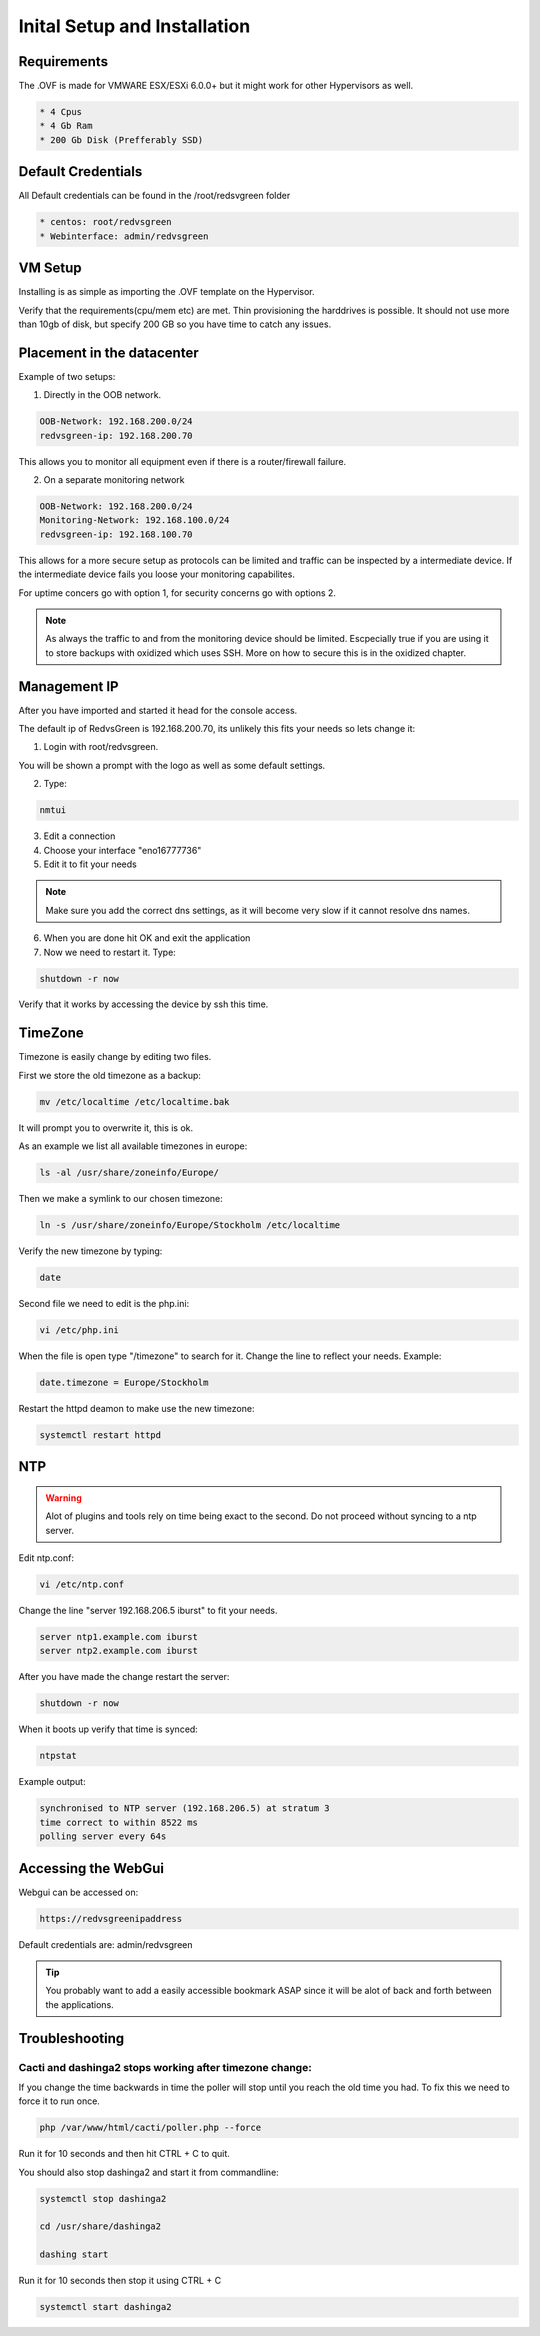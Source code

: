Inital Setup and Installation
==========================

Requirements
----------------
The .OVF is made for VMWARE ESX/ESXi 6.0.0+ but it might work for other Hypervisors as well.

.. code-block:: rst

      * 4 Cpus
      * 4 Gb Ram
      * 200 Gb Disk (Prefferably SSD)

Default Credentials
------------

All Default credentials can be found in the /root/redsvgreen folder

.. code-block:: rst

      * centos: root/redvsgreen
      * Webinterface: admin/redvsgreen

VM Setup
------------

Installing is as simple as importing the .OVF template on the Hypervisor.

Verify that the requirements(cpu/mem etc) are met. Thin provisioning the harddrives is possible. It should not use more than 10gb of disk, but specify 200 GB so you have time to catch any issues.

Placement in the datacenter
------------

Example of two setups:

1. Directly in the OOB network.

.. code-block:: rst

      OOB-Network: 192.168.200.0/24
      redvsgreen-ip: 192.168.200.70

This allows you to monitor all equipment even if there is a router/firewall failure.

2. On a separate monitoring network

.. code-block:: rst

      OOB-Network: 192.168.200.0/24
      Monitoring-Network: 192.168.100.0/24
      redvsgreen-ip: 192.168.100.70

This allows for a more secure setup as protocols can be limited and traffic can be inspected by a intermediate device. If the intermediate device fails you loose your monitoring capabilites.

For uptime concers go with option 1, for security concerns go with options 2.

.. note:: As always the traffic to and from the monitoring device should be limited. Escpecially true if you are using it to store backups with oxidized which uses SSH. More on how to secure this is in the oxidized chapter.

Management IP
------------

After you have imported and started it head for the console access.

The default ip of RedvsGreen is 192.168.200.70, its unlikely this fits your needs so lets change it:

1. Login with root/redvsgreen.

You will be shown a prompt with the logo as well as some default settings.

2. Type:

.. code-block:: rst

     nmtui

3. Edit a connection
4. Choose your interface "eno16777736"
5. Edit it to fit your needs

.. note:: Make sure you add the correct dns settings, as it will become very slow if it cannot resolve dns names.

6. When you are done hit OK and exit the application
7. Now we need to restart it. Type:

.. code-block:: rst

      shutdown -r now

Verify that it works by accessing the device by ssh this time.


TimeZone
------------

Timezone is easily change by editing two files.

First we store the old timezone as a backup:

.. code-block:: rst

     mv /etc/localtime /etc/localtime.bak

It will prompt you to overwrite it, this is ok.

As an example we list all available timezones in europe:

.. code-block:: rst

     ls -al /usr/share/zoneinfo/Europe/

Then we make a symlink to our chosen timezone:

.. code-block:: rst

     ln -s /usr/share/zoneinfo/Europe/Stockholm /etc/localtime

Verify the new timezone by typing:

.. code-block:: rst

     date

Second file we need to edit is the php.ini:

.. code-block:: rst

       vi /etc/php.ini

When the file is open type "/timezone" to search for it.
Change the line to reflect your needs. Example:

.. code-block:: rst

       date.timezone = Europe/Stockholm
       
Restart the httpd deamon to make use the new timezone:

.. code-block:: rst

       systemctl restart httpd

NTP
------------

.. warning:: Alot of plugins and tools rely on time being exact to the second. Do not proceed without syncing to a ntp server.

Edit ntp.conf:

.. code-block:: rst

      vi /etc/ntp.conf

Change the line "server 192.168.206.5 iburst" to fit your needs.

.. code-block:: rst

      server ntp1.example.com iburst
      server ntp2.example.com iburst
      
After you have made the change restart the server:

.. code-block:: rst

    shutdown -r now

When it boots up verify that time is synced:

.. code-block:: rst

      ntpstat
      
Example output:

.. code-block:: rst

    synchronised to NTP server (192.168.206.5) at stratum 3  
    time correct to within 8522 ms
    polling server every 64s  

Accessing the WebGui
------------

Webgui can be accessed on:

.. code-block:: rst

      https://redvsgreenipaddress
      
Default credentials are: admin/redvsgreen

.. Tip:: You probably want to add a easily accessible bookmark ASAP since it will be alot of back and forth between the applications.

Troubleshooting
------------

Cacti and dashinga2 stops working after timezone change:
~~~~~~~~~~~~~~~~~~~~

If you change the time backwards in time the poller will stop until you reach the old time you had. To fix this we need to force it to run once.

.. code-block:: rst

      php /var/www/html/cacti/poller.php --force
      
Run it for 10 seconds and then hit CTRL + C to quit.

You should also stop dashinga2 and start it from commandline:

.. code-block:: rst

      systemctl stop dashinga2
      
      cd /usr/share/dashinga2
      
      dashing start
      

Run it for 10 seconds then stop it using CTRL + C

.. code-block:: rst
      
      systemctl start dashinga2
      



